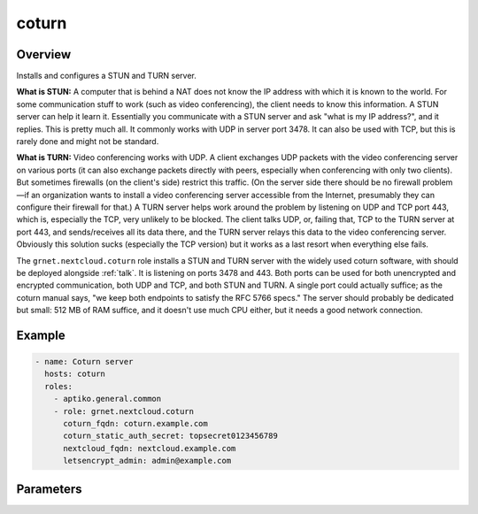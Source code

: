 .. _coturn:

======
coturn
======

Overview
========

Installs and configures a STUN and TURN server.

**What is STUN:** A computer that is behind a NAT does not know the IP
address with which it is known to the world. For some communication
stuff to work (such as video conferencing), the client needs to know
this information. A STUN server can help it learn it. Essentially you
communicate with a STUN server and ask "what is my IP address?", and it
replies. This is pretty much all. It commonly works with UDP in server
port 3478. It can also be used with TCP, but this is rarely done and
might not be standard.

**What is TURN:** Video conferencing works with UDP. A client exchanges
UDP packets with the video conferencing server on various ports (it can
also exchange packets directly with peers, especially when conferencing
with only two clients). But sometimes firewalls (on the client's side)
restrict this traffic. (On the server side there should be no firewall
problem—if an organization wants to install a video conferencing server
accessible from the Internet, presumably they can configure their
firewall for that.) A TURN server helps work around the problem by
listening on UDP and TCP port 443, which is, especially the TCP, very
unlikely to be blocked.  The client talks UDP, or, failing that, TCP to
the TURN server at port 443, and sends/receives all its data there, and
the TURN server relays this data to the video conferencing server.
Obviously this solution sucks (especially the TCP version) but it works
as a last resort when everything else fails.

The ``grnet.nextcloud.coturn`` role installs a STUN and TURN server with
the widely used coturn software, with should be deployed alongside
:ref:`talk`. It is listening on ports 3478 and 443.  Both ports can be
used for both unencrypted and encrypted communication, both UDP and TCP,
and both STUN and TURN. A single port could actually suffice; as the
coturn manual says, "we keep both endpoints to satisfy the RFC 5766
specs." The server should probably be dedicated but small: 512 MB of RAM
suffice, and it doesn't use much CPU either, but it needs a good network
connection.

Example
=======

.. code-block:: yaml

  - name: Coturn server
    hosts: coturn
    roles:
      - aptiko.general.common
      - role: grnet.nextcloud.coturn
        coturn_fqdn: coturn.example.com
        coturn_static_auth_secret: topsecret0123456789
        nextcloud_fqdn: nextcloud.example.com
        letsencrypt_admin: admin@example.com

Parameters
==========

.. data:: coturn_fqdn

   The FQDN of the server, such as ``coturn.example.com``.

.. data:: coturn_static_auth_secret

   A secret shared between the Nextcloud Talk server and the TURN
   server; it allows Nextcloud users to logon to the TURN server. Except
   from here, it must also be specified in the Nextcloud settings, Talk,
   TURN servers.

.. data:: coturn_use_ferm
   
   If ``true`` (the default), ports 3478 and 443 will be allowed in ferm
   (see aptiko.general.common_); otherwise, the firewall will be
   untouched.

.. data:: nextcloud_fqdn
          letsencrypt
          letsencrypt_admin
   :noindex:

   These are also used in other roles; :data:`nextcloud_fqdn` in
   ``grnet.nextcloud.nextcloud``, and the other two in, for example,
   aptiko.general.nginx_site_.

.. _aptiko.general.common: https://aptikogeneral.readthedocs.io/en/latest/common.html
.. _aptiko.general.nginx_site: https://aptikogeneral.readthedocs.io/en/latest/nginx_site.html
